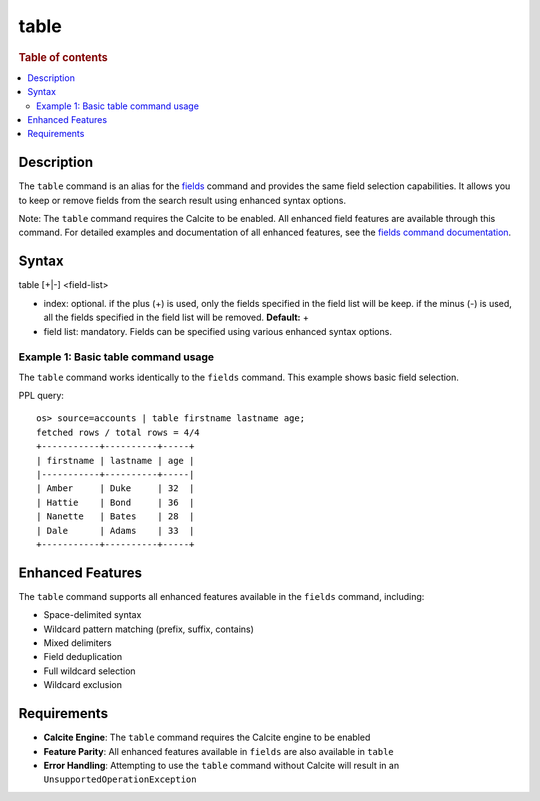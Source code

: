 =============
table
=============

.. rubric:: Table of contents

.. contents::
   :local:
   :depth: 2


Description
============
The ``table`` command is an alias for the `fields <fields.rst>`_ command and provides the same field selection capabilities. It allows you to keep or remove fields from the search result using enhanced syntax options.

Note: The ``table`` command requires the Calcite to be enabled. All enhanced field features are available through this command. For detailed examples and documentation of all enhanced features, see the `fields command documentation <fields.rst>`_.

Syntax
============
table [+|-] <field-list>

* index: optional. if the plus (+) is used, only the fields specified in the field list will be keep. if the minus (-) is used, all the fields specified in the field list will be removed. **Default:** +
* field list: mandatory. Fields can be specified using various enhanced syntax options.

Example 1: Basic table command usage
-------------------------------------

The ``table`` command works identically to the ``fields`` command. This example shows basic field selection.

PPL query::

    os> source=accounts | table firstname lastname age;
    fetched rows / total rows = 4/4
    +-----------+----------+-----+
    | firstname | lastname | age |
    |-----------+----------+-----|
    | Amber     | Duke     | 32  |
    | Hattie    | Bond     | 36  |
    | Nanette   | Bates    | 28  |
    | Dale      | Adams    | 33  |
    +-----------+----------+-----+

Enhanced Features
=================

The ``table`` command supports all enhanced features available in the ``fields`` command, including:

- Space-delimited syntax
- Wildcard pattern matching (prefix, suffix, contains)
- Mixed delimiters
- Field deduplication
- Full wildcard selection
- Wildcard exclusion

Requirements
============
- **Calcite Engine**: The ``table`` command requires the Calcite engine to be enabled
- **Feature Parity**: All enhanced features available in ``fields`` are also available in ``table``
- **Error Handling**: Attempting to use the ``table`` command without Calcite will result in an ``UnsupportedOperationException``